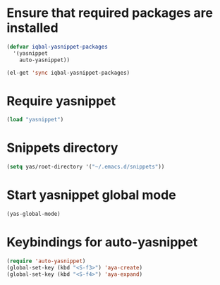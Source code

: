 * Ensure that required packages are installed
  
  #+begin_src emacs-lisp
    (defvar iqbal-yasnippet-packages
      '(yasnippet
        auto-yasnippet))
    
    (el-get 'sync iqbal-yasnippet-packages)
  #+end_src

  
* Require yasnippet

  #+begin_src emacs-lisp
    (load "yasnippet")
  #+end_src
  

* Snippets directory

  #+begin_src emacs-lisp 
    (setq yas/root-directory '("~/.emacs.d/snippets"))
  #+end_src
  

* Start yasnippet global mode
  
  #+begin_src emacs-lisp
    (yas-global-mode)
  #+end_src


* Keybindings for auto-yasnippet
  #+begin_src emacs-lisp
    (require 'auto-yasnippet)
    (global-set-key (kbd "<S-f3>") 'aya-create)
    (global-set-key (kbd "<S-f4>") 'aya-expand)
  #+end_src
  
